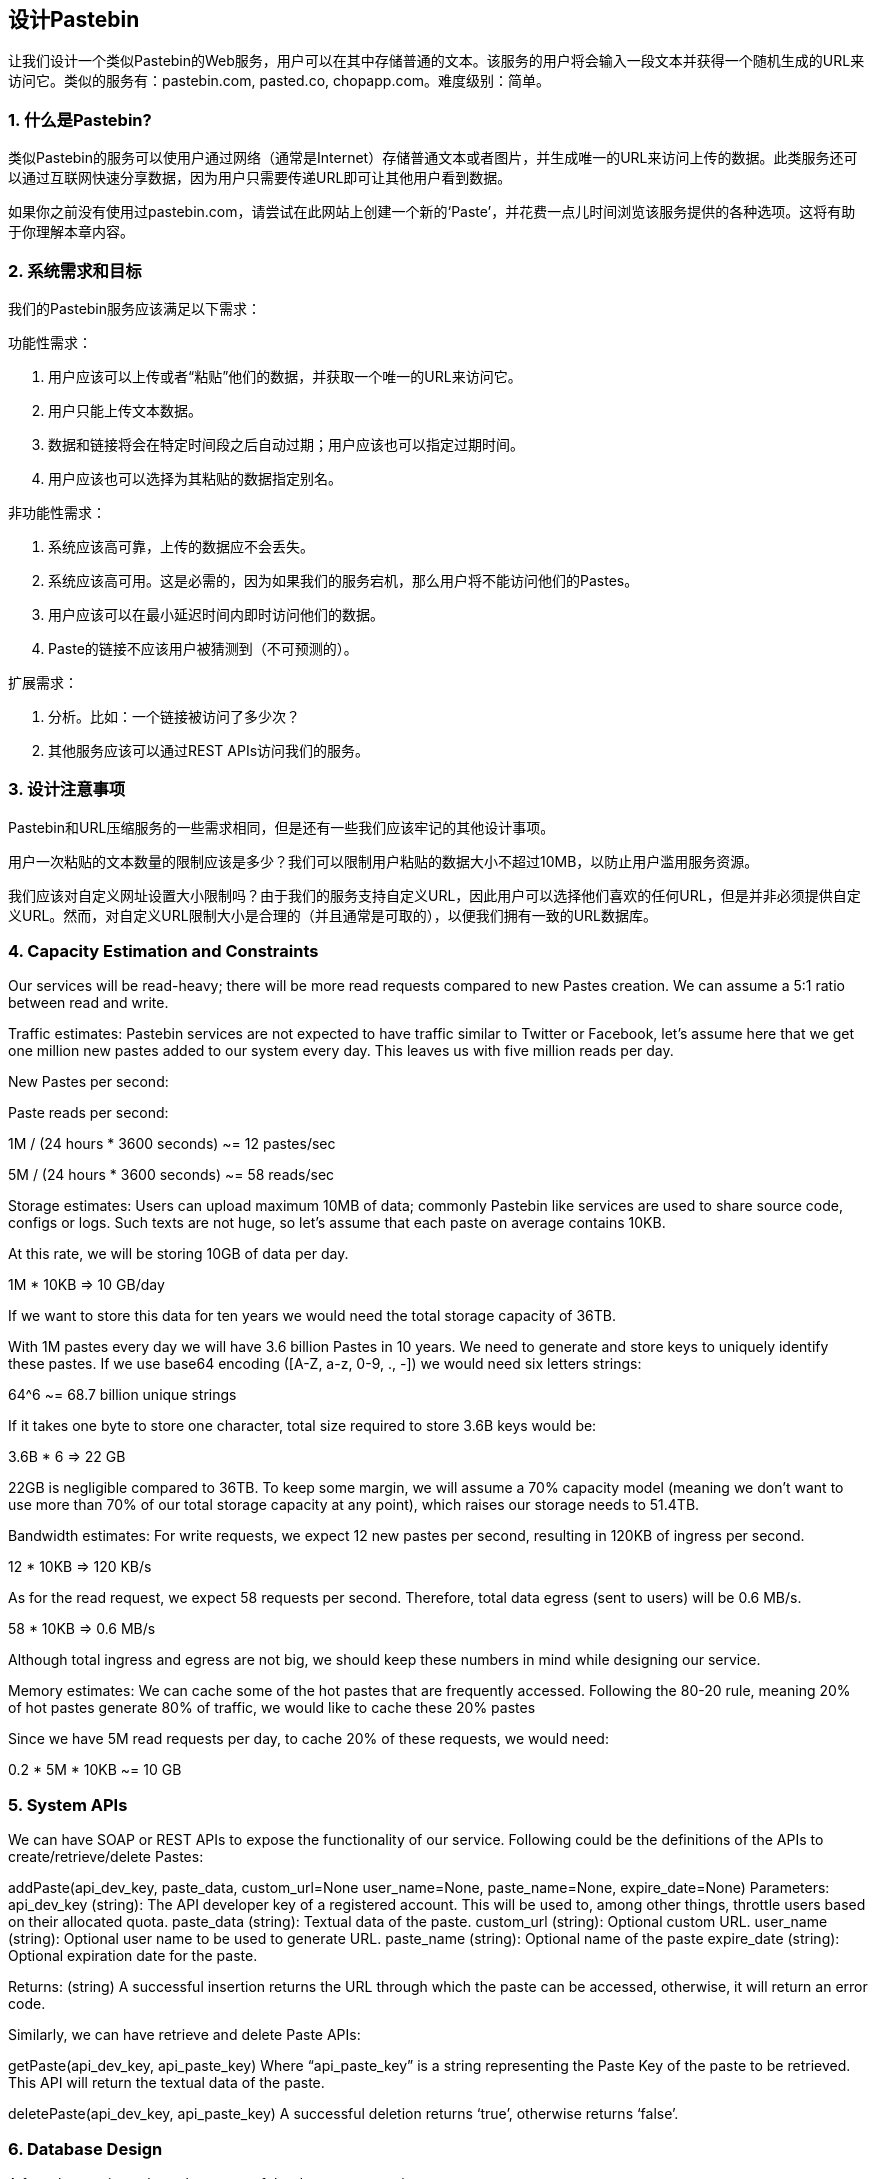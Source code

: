 == 设计Pastebin
让我们设计一个类似Pastebin的Web服务，用户可以在其中存储普通的文本。该服务的用户将会输入一段文本并获得一个随机生成的URL来访问它。类似的服务有：pastebin.com, pasted.co, chopapp.com。难度级别：简单。

=== 1. 什么是Pastebin?

类似Pastebin的服务可以使用户通过网络（通常是Internet）存储普通文本或者图片，并生成唯一的URL来访问上传的数据。此类服务还可以通过互联网快速分享数据，因为用户只需要传递URL即可让其他用户看到数据。

如果你之前没有使用过pastebin.com，请尝试在此网站上创建一个新的‘Paste’，并花费一点儿时间浏览该服务提供的各种选项。这将有助于你理解本章内容。

=== 2.	系统需求和目标

我们的Pastebin服务应该满足以下需求：

功能性需求：

1. 用户应该可以上传或者“粘贴”他们的数据，并获取一个唯一的URL来访问它。
2. 用户只能上传文本数据。
3. 数据和链接将会在特定时间段之后自动过期；用户应该也可以指定过期时间。
4. 用户应该也可以选择为其粘贴的数据指定别名。

非功能性需求：

1. 系统应该高可靠，上传的数据应不会丢失。
2. 系统应该高可用。这是必需的，因为如果我们的服务宕机，那么用户将不能访问他们的Pastes。
3. 用户应该可以在最小延迟时间内即时访问他们的数据。
4. Paste的链接不应该用户被猜测到（不可预测的）。

扩展需求：

1. 分析。比如：一个链接被访问了多少次？
2. 其他服务应该可以通过REST APIs访问我们的服务。

=== 3. 设计注意事项

Pastebin和URL压缩服务的一些需求相同，但是还有一些我们应该牢记的其他设计事项。

用户一次粘贴的文本数量的限制应该是多少？我们可以限制用户粘贴的数据大小不超过10MB，以防止用户滥用服务资源。

我们应该对自定义网址设置大小限制吗？由于我们的服务支持自定义URL，因此用户可以选择他们喜欢的任何URL，但是并非必须提供自定义URL。然而，对自定义URL限制大小是合理的（并且通常是可取的），以便我们拥有一致的URL数据库。

=== 4. Capacity Estimation and Constraints

Our services will be read-heavy; there will be more read requests compared to new Pastes creation. We can assume a 5:1 ratio between read and write.

Traffic estimates: Pastebin services are not expected to have traffic similar to Twitter or Facebook,  let’s assume here that we get one million new pastes added to our system every day. This leaves us with five million reads per day.

New Pastes per second:





Paste reads per second:

1M / (24 hours * 3600 seconds) ~= 12 pastes/sec



5M / (24 hours * 3600 seconds) ~= 58 reads/sec


Storage estimates: Users can upload maximum 10MB of data; commonly Pastebin like services are used to share source code, configs or logs. Such texts are not huge, so let’s assume that each paste on average  contains  10KB.

At this rate, we will be storing 10GB of data per day.

1M * 10KB => 10 GB/day

If we want to store this data for ten years we would need the total storage capacity of 36TB.

With 1M pastes every day we will have 3.6 billion Pastes in 10 years. We need to generate and store keys to uniquely identify these pastes. If we use base64 encoding ([A-Z, a-z, 0-9, ., -]) we would need six letters strings:

64^6 ~= 68.7 billion unique strings

If it takes one byte to store one character, total size required to store 3.6B keys would be:

3.6B * 6 => 22 GB

22GB is negligible compared to 36TB. To keep some margin, we will assume a 70% capacity model (meaning we don’t want to use more than 70% of our total storage capacity at any point), which raises our storage needs to 51.4TB.

Bandwidth estimates: For write requests, we expect 12 new pastes per second, resulting in 120KB of ingress per second.

12 * 10KB => 120 KB/s

As for the read request, we expect 58 requests per second. Therefore, total data egress (sent to users) will be 0.6 MB/s.

58 * 10KB => 0.6 MB/s

Although total ingress and egress are not big, we should keep these numbers in mind while designing our service.

Memory estimates: We can cache some of the hot pastes that are frequently accessed. Following the 80-20 rule, meaning 20% of hot pastes generate 80% of traffic, we would like to cache these 20% pastes

Since we have 5M read requests per day, to cache 20% of these requests, we would need:

0.2 * 5M * 10KB ~= 10 GB

=== 5. System APIs

We can have SOAP or REST APIs to expose the functionality of our service. Following could be the definitions of the APIs to create/retrieve/delete Pastes:

addPaste(api_dev_key, paste_data, custom_url=None user_name=None, paste_name=None, expire_date=None)
Parameters:
api_dev_key (string): The API developer key of a registered account. This will be used to, among other things, throttle users based on their allocated quota.
paste_data (string): Textual data of the paste.
custom_url (string): Optional custom URL.
user_name (string): Optional user name to be used to generate URL. paste_name (string): Optional name of the paste
expire_date (string): Optional expiration date for the paste.

Returns: (string)
A successful insertion returns the URL through which the paste can be accessed, otherwise, it will return an error code.

Similarly, we can have retrieve and delete Paste APIs:

getPaste(api_dev_key, api_paste_key)
Where “api_paste_key” is a string representing the Paste Key of the paste to be retrieved. This API will
return the textual data of the paste.

deletePaste(api_dev_key,  api_paste_key)
A successful deletion returns ‘true’, otherwise returns ‘false’.

=== 6. Database Design

A few observations about the nature of the data we are storing:

1.	We need to store billions of records.
2.	Each metadata object we are storing would be small (less than 100 bytes).
3.	Each paste object we are storing can be of medium size (it can be a few MB).
4.	There are no relationships between records, except if we want to store which user created what Paste.

5.	Our service is read-heavy.


Database  Schema:

We would need two tables, one for storing information about the Pastes and the other for users’ data.


Paste

User


pPK >URLHash: varchar(16)</span> <spPaKn>UserID: int</span>

pan>ContentKey: varchar(512)</span><span>Name: varchar(20)</span> pan>ExpirationDate: datatime</span><span>Email: varchar(32)</span>

ot supported by viewer] pan>CreationDate: datetime</span>

CreationDate: datetime<br>

<span>LastLogin: datatime</span>




Here, ‘URlHash’ is the URL equivalent of the TinyURL and ‘ContentKey’ is the object key storing the contents of the paste.

=== 7. High Level Design

At a high level, we need an application layer that will serve all the read and write requests. Application layer will talk to a storage layer to store and retrieve data. We can segregate our storage layer with one database storing metadata related to each paste, users, etc., while the other storing the paste contents in some object storage (like Amazon S3). This division of data will also allow us to scale them  individually.


image::../image/metadata-storage.png[]

Metadata storage

=== 8. Component Design

a.	Application layer

Our application layer will process all incoming and outgoing requests. The application servers will be talking to the backend data store components to serve the requests.

How to handle a write request? Upon receiving a write request, our application server will generate a six-letter random string, which would serve as the key of the paste (if the user has not provided a custom key). The application server will then store the contents of the paste and the generated key in the database. After the successful insertion, the server can return the key to the user. One possible problem here could be that the insertion fails because of a duplicate key. Since we are generating a random key, there is a possibility that the newly generated key could match an existing one. In that case, we should regenerate a new key and try again. We should keep retrying until we don’t see failure due to the duplicate key. We should return an error to the user if the custom key they have provided is already present in our database.

Another solution of the above problem could be to run a standalone Key Generation Service (KGS) that generates random six letters strings beforehand and stores them in a database (let’s call it key-DB). Whenever we want to store a new paste, we will just take one of the already generated keys and use it. This approach will make things quite simple and fast since we will not be worrying about duplications or collisions. KGS will make sure all the keys inserted in key-DB are unique. KGS can use two tables to store keys, one for keys that are not used yet and one for all the used keys. As soon as KGS gives some keys to an application server, it can move these to the used keys table. KGS can always keep some keys in memory so that whenever a server needs them, it can quickly provide them. As soon as KGS loads some keys in memory, it can move them to the used keys table, this way we can make sure each server gets unique keys. If KGS dies before using all the keys loaded in memory, we will be wasting those keys. We can ignore these keys given that we have a huge number of them.

Isn’t KGS a single point of failure? Yes, it is. To solve this, we can have a standby replica of KGS and whenever the primary server dies it can take over to generate and provide keys.

Can each app server cache some keys from key-DB? Yes, this can surely speed things up. Although in this case, if the application server dies before consuming all the keys, we will end up losing those keys. This could be acceptable since we have 68B unique six letters keys, which are a lot more than we require.

How does it handle a paste read request? Upon receiving a read paste request, the application service layer contacts the datastore. The datastore searches for the key, and if it is found, returns the paste’s contents. Otherwise, an error code is returned.

b.	Datastore layer

We can divide our datastore layer into two:

1.	Metadata database: We can use a relational database like MySQL or a Distributed Key-Value store like Dynamo or Cassandra.
2.	Object storage: We can store our contents in an Object Storage like Amazon’s S3. Whenever we
feel like hitting our full capacity on content storage, we can easily increase it by adding more servers.


image::../image/detailed-component-design-for-pastebin.png[]

Detailed component design for Pastebin



=== 9. Purging or DB Cleanup

Please see Designing a URLShortening service.

=== 10.	Data Partitioning and Replication

Please see Designing a URLShortening service.

=== 11.	Cache and Load Balancer

Please see Designing a URLShortening service.

=== 12.	Security and Permissions

Please see Designing a URLShortening service.
